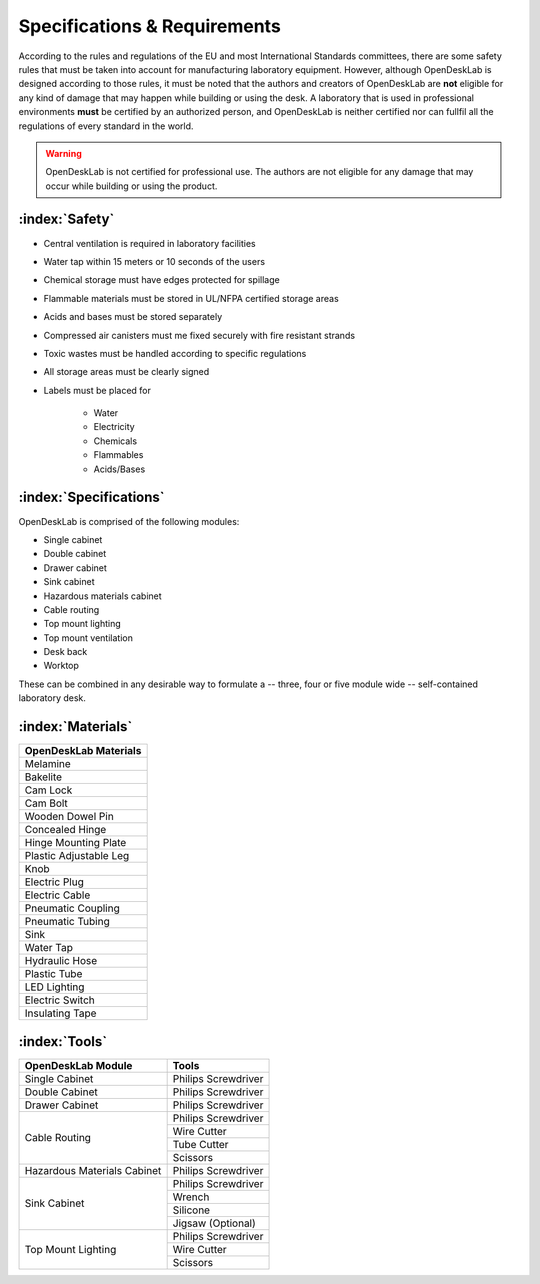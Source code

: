 =============================
Specifications & Requirements
=============================

According to the rules and regulations of the EU and most International Standards committees, there are some safety rules that must be taken into account for manufacturing laboratory equipment. However, although OpenDeskLab is designed according to those rules, it must be noted that the authors and creators of OpenDeskLab are **not** eligible for any kind of damage that may happen while building or using the desk. A laboratory that is used in professional environments **must** be certified by an authorized person, and OpenDeskLab is neither certified nor can fullfil all the regulations of every standard in the world.

.. warning::

    OpenDeskLab is not certified for professional use. The authors are not eligible for any damage that may occur while building or using the product.

:index:`Safety`
---------------

- Central ventilation is required in laboratory facilities
- Water tap within 15 meters or 10 seconds of the users
- Chemical storage must have edges protected for spillage
- Flammable materials must be stored in UL/NFPA certified storage areas
- Acids and bases must be stored separately
- Compressed air canisters must me fixed securely with fire resistant strands
- Toxic wastes must be handled according to specific regulations
- All storage areas must be clearly signed
- Labels must be placed for

    - Water
    - Electricity
    - Chemicals
    - Flammables
    - Acids/Bases

:index:`Specifications`
-----------------------

OpenDeskLab is comprised of the following modules:

- Single cabinet
- Double cabinet
- Drawer cabinet
- Sink cabinet
- Hazardous materials cabinet
- Cable routing
- Top mount lighting
- Top mount ventilation
- Desk back
- Worktop

These can be combined in any desirable way to formulate a -- three, four or five module wide -- self-contained laboratory desk. 

:index:`Materials`
------------------

.. tabularcolumns:: |c|

+------------------------+
| OpenDeskLab Materials  |
+========================+
| Melamine               |   
+------------------------+
| Bakelite               |
+------------------------+ 
| Cam Lock               |
+------------------------+ 
| Cam Bolt               |
+------------------------+ 
| Wooden Dowel Pin       |
+------------------------+ 
| Concealed Hinge        |
+------------------------+ 
| Hinge Mounting Plate   |
+------------------------+ 
| Plastic Adjustable Leg |
+------------------------+   
| Knob                   |
+------------------------+ 
| Electric Plug          |
+------------------------+ 
| Electric Cable         |
+------------------------+ 
| Pneumatic Coupling     |
+------------------------+ 
| Pneumatic Tubing       |
+------------------------+ 
| Sink                   |
+------------------------+ 
| Water Tap              |
+------------------------+ 
| Hydraulic Hose         |
+------------------------+ 
| Plastic Tube           |
+------------------------+ 
| LED Lighting           |
+------------------------+ 
| Electric Switch        |
+------------------------+ 
| Insulating Tape        | 
+------------------------+


:index:`Tools`
--------------

.. tabularcolumns:: |c|c|

+-------------------------------+---------------------------+
| OpenDeskLab Module            | Tools                     |
+===============================+===========================+
| Single Cabinet                | Philips Screwdriver       |
+-------------------------------+---------------------------+
| Double Cabinet                | Philips Screwdriver       |
+-------------------------------+---------------------------+
| Drawer Cabinet                | Philips Screwdriver       |
+-------------------------------+---------------------------+
| Cable Routing                 | Philips Screwdriver       |
+                               +---------------------------+
|                               | Wire Cutter               |
+                               +---------------------------+
|                               | Tube Cutter               |
+                               +---------------------------+
|                               | Scissors                  |
+-------------------------------+---------------------------+
| Hazardous Materials Cabinet   | Philips Screwdriver       |
+-------------------------------+---------------------------+
| Sink Cabinet                  | Philips Screwdriver       |
+                               +---------------------------+
|                               | Wrench                    |
+                               +---------------------------+
|                               | Silicone                  |
+                               +---------------------------+
|                               | Jigsaw (Optional)         |
+-------------------------------+---------------------------+
| Top Mount Lighting            | Philips Screwdriver       |
+                               +---------------------------+
|                               | Wire Cutter               |
+                               +---------------------------+
|                               | Scissors                  |
+-------------------------------+---------------------------+
